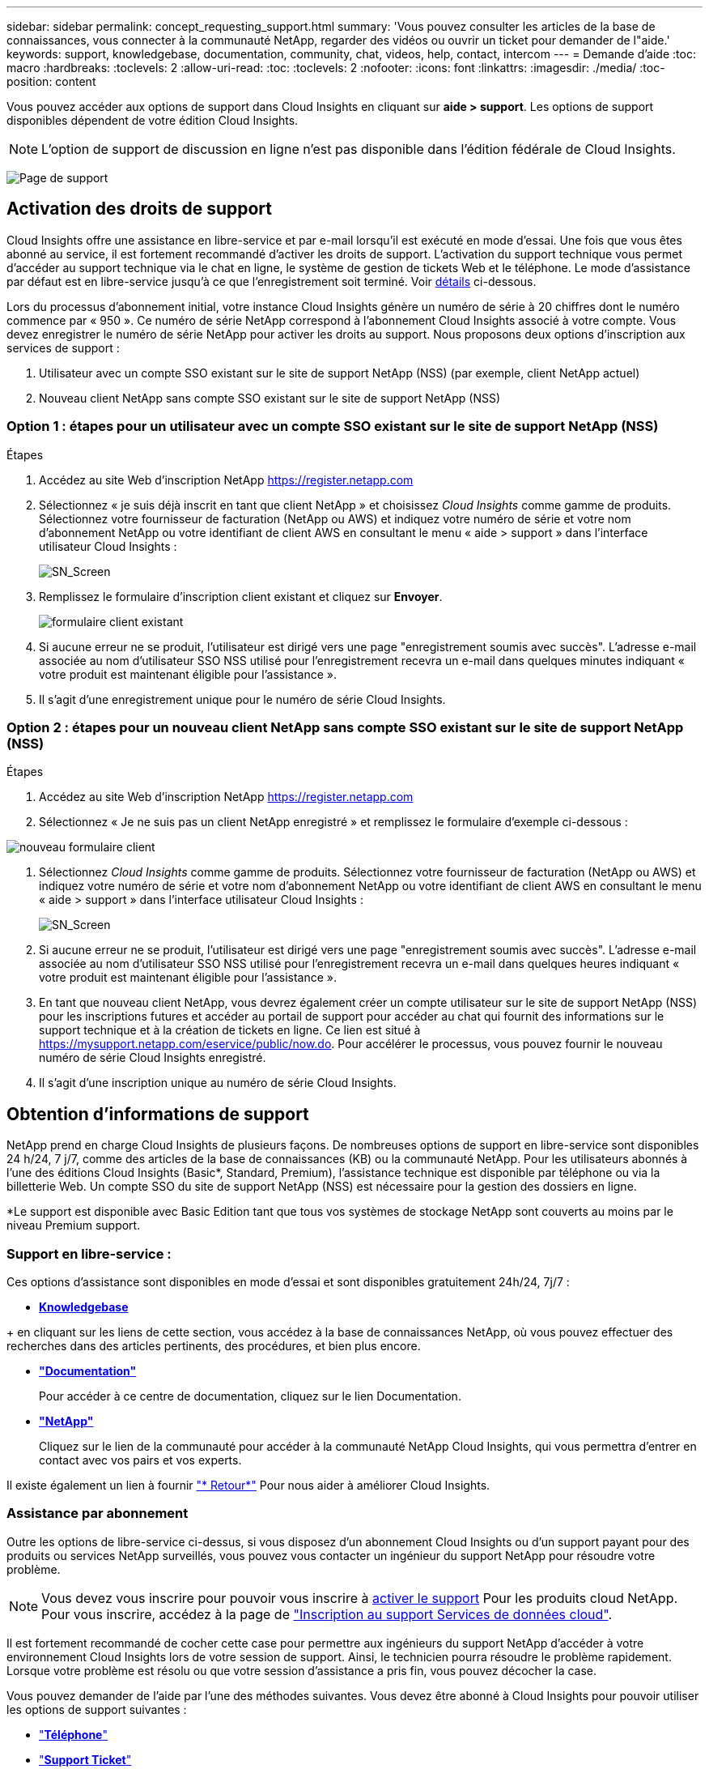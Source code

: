 ---
sidebar: sidebar 
permalink: concept_requesting_support.html 
summary: 'Vous pouvez consulter les articles de la base de connaissances, vous connecter à la communauté NetApp, regarder des vidéos ou ouvrir un ticket pour demander de l"aide.' 
keywords: support, knowledgebase, documentation, community, chat, videos, help, contact, intercom 
---
= Demande d'aide
:toc: macro
:hardbreaks:
:toclevels: 2
:allow-uri-read: 
:toc: 
:toclevels: 2
:nofooter: 
:icons: font
:linkattrs: 
:imagesdir: ./media/
:toc-position: content



toc::[]
Vous pouvez accéder aux options de support dans Cloud Insights en cliquant sur *aide > support*. Les options de support disponibles dépendent de votre édition Cloud Insights.


NOTE: L'option de support de discussion en ligne n'est pas disponible dans l'édition fédérale de Cloud Insights.

image:SupportPageWithLearningCenter.png["Page de support"]



== Activation des droits de support

Cloud Insights offre une assistance en libre-service et par e-mail lorsqu'il est exécuté en mode d'essai. Une fois que vous êtes abonné au service, il est fortement recommandé d'activer les droits de support. L'activation du support technique vous permet d'accéder au support technique via le chat en ligne, le système de gestion de tickets Web et le téléphone. Le mode d'assistance par défaut est en libre-service jusqu'à ce que l'enregistrement soit terminé. Voir <<obtaining-support-information,détails>> ci-dessous.

Lors du processus d'abonnement initial, votre instance Cloud Insights génère un numéro de série à 20 chiffres dont le numéro commence par « 950 ». Ce numéro de série NetApp correspond à l'abonnement Cloud Insights associé à votre compte. Vous devez enregistrer le numéro de série NetApp pour activer les droits au support. Nous proposons deux options d'inscription aux services de support :

. Utilisateur avec un compte SSO existant sur le site de support NetApp (NSS) (par exemple, client NetApp actuel)
. Nouveau client NetApp sans compte SSO existant sur le site de support NetApp (NSS)




=== Option 1 : étapes pour un utilisateur avec un compte SSO existant sur le site de support NetApp (NSS)

.Étapes
. Accédez au site Web d'inscription NetApp https://register.netapp.com[]
. Sélectionnez « je suis déjà inscrit en tant que client NetApp » et choisissez _Cloud Insights_ comme gamme de produits. Sélectionnez votre fournisseur de facturation (NetApp ou AWS) et indiquez votre numéro de série et votre nom d'abonnement NetApp ou votre identifiant de client AWS en consultant le menu « aide > support » dans l'interface utilisateur Cloud Insights :
+
image:SupportPage_SN_Section-NA.png["SN_Screen"]

. Remplissez le formulaire d'inscription client existant et cliquez sur *Envoyer*.
+
image:ExistingCustomerRegExample.png["formulaire client existant"]

. Si aucune erreur ne se produit, l'utilisateur est dirigé vers une page "enregistrement soumis avec succès". L'adresse e-mail associée au nom d'utilisateur SSO NSS utilisé pour l'enregistrement recevra un e-mail dans quelques minutes indiquant « votre produit est maintenant éligible pour l'assistance ».
. Il s'agit d'une enregistrement unique pour le numéro de série Cloud Insights.




=== Option 2 : étapes pour un nouveau client NetApp sans compte SSO existant sur le site de support NetApp (NSS)

.Étapes
. Accédez au site Web d'inscription NetApp https://register.netapp.com[]
. Sélectionnez « Je ne suis pas un client NetApp enregistré » et remplissez le formulaire d'exemple ci-dessous :


image:NewCustomerRegExample.png["nouveau formulaire client"]

. Sélectionnez _Cloud Insights_ comme gamme de produits. Sélectionnez votre fournisseur de facturation (NetApp ou AWS) et indiquez votre numéro de série et votre nom d'abonnement NetApp ou votre identifiant de client AWS en consultant le menu « aide > support » dans l'interface utilisateur Cloud Insights :
+
image:SupportPage_SN_Section-NA.png["SN_Screen"]

. Si aucune erreur ne se produit, l'utilisateur est dirigé vers une page "enregistrement soumis avec succès". L'adresse e-mail associée au nom d'utilisateur SSO NSS utilisé pour l'enregistrement recevra un e-mail dans quelques heures indiquant « votre produit est maintenant éligible pour l'assistance ».
. En tant que nouveau client NetApp, vous devrez également créer un compte utilisateur sur le site de support NetApp (NSS) pour les inscriptions futures et accéder au portail de support pour accéder au chat qui fournit des informations sur le support technique et à la création de tickets en ligne. Ce lien est situé à https://mysupport.netapp.com/eservice/public/now.do[]. Pour accélérer le processus, vous pouvez fournir le nouveau numéro de série Cloud Insights enregistré.
. Il s'agit d'une inscription unique au numéro de série Cloud Insights.




== Obtention d'informations de support

NetApp prend en charge Cloud Insights de plusieurs façons. De nombreuses options de support en libre-service sont disponibles 24 h/24, 7 j/7, comme des articles de la base de connaissances (KB) ou la communauté NetApp. Pour les utilisateurs abonnés à l'une des éditions Cloud Insights (Basic*, Standard, Premium), l'assistance technique est disponible par téléphone ou via la billetterie Web. Un compte SSO du site de support NetApp (NSS) est nécessaire pour la gestion des dossiers en ligne.

*Le support est disponible avec Basic Edition tant que tous vos systèmes de stockage NetApp sont couverts au moins par le niveau Premium support.



=== Support en libre-service :

Ces options d'assistance sont disponibles en mode d'essai et sont disponibles gratuitement 24h/24, 7j/7 :

* *https://kb.NetApp.com/spécial:Search?query=cloud+Insights[Knowledgebase]*


+ en cliquant sur les liens de cette section, vous accédez à la base de connaissances NetApp, où vous pouvez effectuer des recherches dans des articles pertinents, des procédures, et bien plus encore.

* *link:https://docs.netapp.com/us-en/cloudinsights/["Documentation"]*
+
Pour accéder à ce centre de documentation, cliquez sur le lien Documentation.

* *link:https://community.netapp.com/t5/Cloud-Insights/bd-p/CloudInsights["NetApp"]*
+
Cliquez sur le lien de la communauté pour accéder à la communauté NetApp Cloud Insights, qui vous permettra d'entrer en contact avec vos pairs et vos experts.



Il existe également un lien à fournir link:mailto:ng-cloudinsights-customerfeedback@netapp.com["* Retour*"] Pour nous aider à améliorer Cloud Insights.



=== Assistance par abonnement

Outre les options de libre-service ci-dessus, si vous disposez d'un abonnement Cloud Insights ou d'un support payant pour des produits ou services NetApp surveillés, vous pouvez vous contacter un ingénieur du support NetApp pour résoudre votre problème.


NOTE: Vous devez vous inscrire pour pouvoir vous inscrire à <<activating-support-entitlement,activer le support>> Pour les produits cloud NetApp. Pour vous inscrire, accédez à la page de link:https://register.netapp.com["Inscription au support Services de données cloud"].

Il est fortement recommandé de cocher cette case pour permettre aux ingénieurs du support NetApp d'accéder à votre environnement Cloud Insights lors de votre session de support. Ainsi, le technicien pourra résoudre le problème rapidement. Lorsque votre problème est résolu ou que votre session d'assistance a pris fin, vous pouvez décocher la case.

Vous pouvez demander de l'aide par l'une des méthodes suivantes. Vous devez être abonné à Cloud Insights pour pouvoir utiliser les options de support suivantes :

* link:https://www.netapp.com/us/contact-us/support.aspx["*Téléphone*"]
* link:https://mysupport.netapp.com/portal?_nfpb=true&_st=initialPage=true&_pageLabel=submitcase["*Support Ticket*"]
* *Chat* - vous serez mis en relation avec le personnel d'assistance NetApp pour obtenir de l'aide (en semaine seulement). Le chat est disponible dans l'option de menu *aide > Chat en direct* dans le coin supérieur droit de n'importe quel écran Cloud Insights.


Vous pouvez également demander de l'aide commerciale en cliquant sur le bouton link:https://www.netapp.com/us/forms/sales-inquiry/cloud-insights-sales-inquiries.aspx["*Contactez-nous*"] lien.

Votre numéro de série Cloud Insights est visible dans le service depuis le menu *aide > support*. Si vous rencontrez des problèmes pour accéder au service et que vous avez enregistré un numéro de série auprès de NetApp, vous pouvez également consulter la liste des numéros de série Cloud Insights à partir du site de support NetApp :

* Connectez-vous à mysupport.netapp.com
* Dans l'onglet produits > Mes produits, utilisez la famille de produits « SaaS Cloud Insights » pour localiser tous les numéros de série enregistrés :


image:Support_View_SN.png["Afficher le numéro de série du support"]



== Matrice de prise en charge du Data Collector de Cloud Insights

Vous pouvez afficher ou télécharger des informations et des détails sur les collecteurs de données pris en charge dans le link:reference_data_collector_support_matrix.html["*Matrice de prise en charge du Data Collector de Cloud Insights*, role=« externe »"].



=== Centre de formation

Quel que soit votre abonnement, *aide > support* liens vers plusieurs offres de cours NetApp University pour vous aider à tirer le meilleur parti de Cloud Insights. Découvrez-les !
